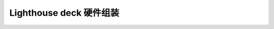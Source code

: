 Lighthouse deck 硬件组装
===========================

.. figure:: ../../../_static/products/lighthouse-deck/datasheet/lighthouse-deck-assembly.jpg
   :align: center
   :figclass: align-center